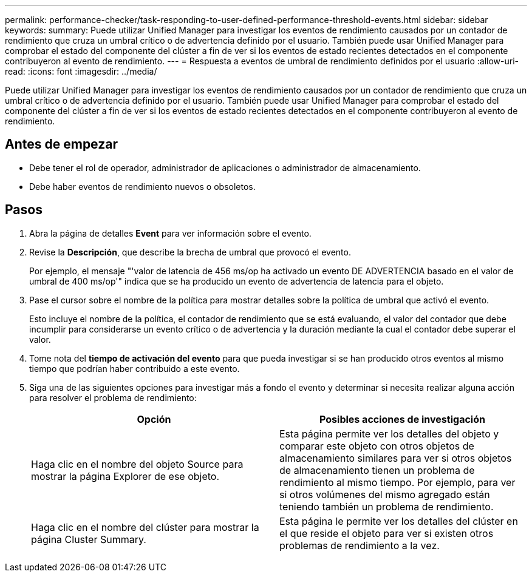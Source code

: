 ---
permalink: performance-checker/task-responding-to-user-defined-performance-threshold-events.html 
sidebar: sidebar 
keywords:  
summary: Puede utilizar Unified Manager para investigar los eventos de rendimiento causados por un contador de rendimiento que cruza un umbral crítico o de advertencia definido por el usuario. También puede usar Unified Manager para comprobar el estado del componente del clúster a fin de ver si los eventos de estado recientes detectados en el componente contribuyeron al evento de rendimiento. 
---
= Respuesta a eventos de umbral de rendimiento definidos por el usuario
:allow-uri-read: 
:icons: font
:imagesdir: ../media/


[role="lead"]
Puede utilizar Unified Manager para investigar los eventos de rendimiento causados por un contador de rendimiento que cruza un umbral crítico o de advertencia definido por el usuario. También puede usar Unified Manager para comprobar el estado del componente del clúster a fin de ver si los eventos de estado recientes detectados en el componente contribuyeron al evento de rendimiento.



== Antes de empezar

* Debe tener el rol de operador, administrador de aplicaciones o administrador de almacenamiento.
* Debe haber eventos de rendimiento nuevos o obsoletos.




== Pasos

. Abra la página de detalles *Event* para ver información sobre el evento.
. Revise la *Descripción*, que describe la brecha de umbral que provocó el evento.
+
Por ejemplo, el mensaje "'valor de latencia de 456 ms/op ha activado un evento DE ADVERTENCIA basado en el valor de umbral de 400 ms/op'" indica que se ha producido un evento de advertencia de latencia para el objeto.

. Pase el cursor sobre el nombre de la política para mostrar detalles sobre la política de umbral que activó el evento.
+
Esto incluye el nombre de la política, el contador de rendimiento que se está evaluando, el valor del contador que debe incumplir para considerarse un evento crítico o de advertencia y la duración mediante la cual el contador debe superar el valor.

. Tome nota del *tiempo de activación del evento* para que pueda investigar si se han producido otros eventos al mismo tiempo que podrían haber contribuido a este evento.
. Siga una de las siguientes opciones para investigar más a fondo el evento y determinar si necesita realizar alguna acción para resolver el problema de rendimiento:
+
|===
| Opción | Posibles acciones de investigación 


 a| 
Haga clic en el nombre del objeto Source para mostrar la página Explorer de ese objeto.
 a| 
Esta página permite ver los detalles del objeto y comparar este objeto con otros objetos de almacenamiento similares para ver si otros objetos de almacenamiento tienen un problema de rendimiento al mismo tiempo. Por ejemplo, para ver si otros volúmenes del mismo agregado están teniendo también un problema de rendimiento.



 a| 
Haga clic en el nombre del clúster para mostrar la página Cluster Summary.
 a| 
Esta página le permite ver los detalles del clúster en el que reside el objeto para ver si existen otros problemas de rendimiento a la vez.

|===

